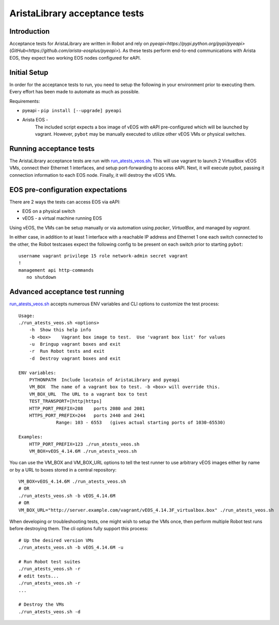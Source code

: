 AristaLibrary acceptance tests
==============================

Introduction
------------

Acceptance tests for AristaLibrary are written in Robot and rely on 
`pyeapi<https://pypi.python.org/pypi/pyeapi>` (`GitHub<https://github.com/arista-eosplus/pyeapi>`).
As these tests perform end-to-end communications with Arista EOS, they expect
two working EOS nodes configured for eAPI.

Initial Setup
-------------

In order for the acceptance tests to run, you need to setup the following
in your environment prior to executing them.   Every effort has been made
to automate as much as possible.

Requirements:

* pyeapi - ``pip install [--upgrade] pyeapi``
* Arista EOS - 
    The included script expects a box image of vEOS with eAPI pre-configured
    which will be launched by vagrant.  However, ``pybot`` may be manually
    executed to utilize other vEOS VMs or physical switches.

Running acceptance tests
------------------------

The AristaLibrary acceptance tests are run with `<run_atests_veos.sh>`__.  This
will use vagrant to launch 2 VirtualBox vEOS VMs, connect their Ethernet 1
interfaces, and setup port-forwarding to access eAPI. Next, it will execute
pybot, passing it connection information to each EOS node.   Finally, it will
destroy the vEOS VMs.

EOS pre-configuration expectations
----------------------------------

There are 2 ways the tests can access EOS via eAPI:

* EOS on a physical switch
* vEOS - a virtual machine running EOS

Using vEOS, the VMs can be setup manually or via automation using 
`packer`, `VirtualBox`, and managed by `vagrant`.

In either case, in addition to at least 1 interface with a reachable IP
address and Ethernet 1 one each switch connected to the other,
the Robot testcases expect the following config to be present
on each switch prior to starting ``pybot``::

    username vagrant privilege 15 role network-admin secret vagrant
    !
    management api http-commands
       no shutdown

Advanced acceptance test running
--------------------------------

`<run_atests_veos.sh>`__ accepts numerous ENV variables and CLI options
to customize the test process::

    Usage:
    ./run_atests_veos.sh <options>
        -h  Show this help info
        -b <box>    Vagrant box image to test.  Use 'vagrant box list' for values
        -u  Bringup vagrant boxes and exit
        -r  Run Robot tests and exit
        -d  Destroy vagrant boxes and exit

    ENV variables:
        PYTHONPATH  Include locatoin of AristaLibrary and pyeapi
        VM_BOX  The name of a vagrant box to test. -b <box> will override this.
        VM_BOX_URL  The URL to a vagrant box to test
        TEST_TRANSPORT=[http|https]
        HTTP_PORT_PREFIX=208    ports 2080 and 2081
        HTTPS_PORT_PREFIX=244   ports 2440 and 2441
                  Range: 103 - 6553   (gives actual starting ports of 1030-65530)

    Examples:
        HTTP_PORT_PREFIX=123 ./run_atests_veos.sh
        VM_BOX=vEOS_4.14.6M ./run_atests_veos.sh


You can use the VM_BOX and VM_BOX_URL options to tell the test runner to use
arbitrary vEOS images either by name or by a URL to boxes stored in a central
repository::

    VM_BOX=vEOS_4.14.6M ./run_atests_veos.sh
    # OR
    ./run_atests_veos.sh -b vEOS_4.14.6M
    # OR
    VM_BOX_URL="http://server.example.com/vagrant/vEOS_4.14.3F_virtualbox.box" ./run_atests_veos.sh

When developing or troubleshooting tests, one might wish to setup the VMs once,
then perform multiple Robot test runs before destroying them.  The cli options
fully support this process::

    # Up the desired version VMs
    ./run_atests_veos.sh -b vEOS_4.14.6M -u

    # Run Robot test suites
    ./run_atests_veos.sh -r
    # edit tests...
    ./run_atests_veos.sh -r
    ...

    # Destroy the VMs
    ./run_atests_veos.sh -d

